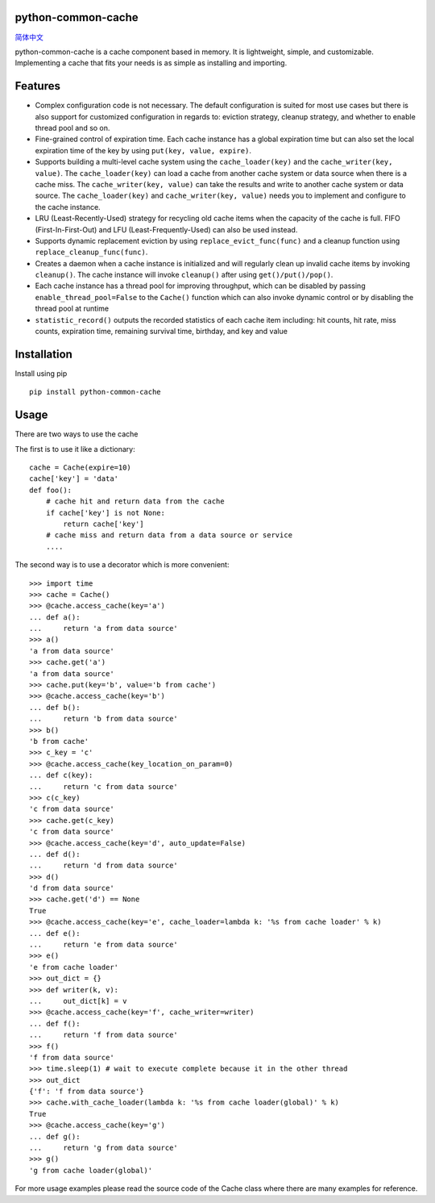 python-common-cache
-------------------

.. image:: https://img.shields.io/github/forks/SylvanasSun/python-common-cache.svg?style=social&label=Fork
    :target: https://github.com/SylvanasSun/python-common-cache
.. image:: https://img.shields.io/github/stars/SylvanasSun/python-common-cache.svg?style=social&label=Stars
    :target: https://github.com/SylvanasSun/python-common-cache
.. image:: https://img.shields.io/github/watchers/SylvanasSun/python-common-cache.svg?style=social&label=Watch
    :target: https://github.com/SylvanasSun/python-common-cache
.. image:: https://img.shields.io/github/followers/SylvanasSun.svg?style=social&label=Follow
    :target: https://github.com/SylvanasSun/python-common-cache

\

.. image:: https://badges.frapsoft.com/os/mit/mit.svg?v=103)](https://opensource.org/licenses/mit-license.php
    :target: LICENSE
.. image:: https://travis-ci.org/SylvanasSun/python-common-cache.svg?branch=master
    :target: https://travis-ci.org/SylvanasSun/python-common-cache
.. image:: https://img.shields.io/pypi/pyversions/python-common-cache.svg
    :target: https://pypi.python.org/pypi/python-common-cache
.. image:: https://img.shields.io/pypi/v/python-common-cache.svg
    :target: https://pypi.python.org/pypi/python-common-cache
.. image:: https://img.shields.io/badge/version-0.1-brightgreen.svg
    :target: https://pypi.python.org/pypi/python-common-cache
.. image:: https://img.shields.io/github/release/SylvanasSun/python-common-cache.svg
    :target: https://github.com/SylvanasSun/python-common-cache
.. image:: https://img.shields.io/github/tag/SylvanasSun/python-common-cache.svg
    :target: https://github.com/SylvanasSun/python-common-cache
.. image:: https://img.shields.io/github/issues/SylvanasSun/python-common-cache.svg
    :target: https://github.com/SylvanasSun/python-common-cache

\

简体中文_

.. _简体中文: README_CH.rst


python-common-cache is a cache component based in memory. It is lightweight, simple, and customizable. Implementing a cache that fits your needs is as simple as installing and importing.


Features
--------

- Complex configuration code is not necessary. The default configuration is suited for most use cases but there is also support for customized configuration in regards to: eviction strategy, cleanup strategy, and whether to enable thread pool and so on.

- Fine-grained control of expiration time. Each cache instance has a global expiration time but can also set the local expiration time of the key by using ``put(key, value, expire)``.

- Supports building a multi-level cache system using the ``cache_loader(key)`` and the ``cache_writer(key, value)``. The ``cache_loader(key)`` can load a cache from another cache system or data source when there is a cache miss. The ``cache_writer(key, value)`` can take the results and write to another cache system or data source. The ``cache_loader(key)`` and ``cache_writer(key, value)``  needs you to implement and configure to the cache instance.

- LRU (Least-Recently-Used) strategy for recycling old cache items when the capacity of the cache is full. FIFO (First-In-First-Out) and LFU (Least-Frequently-Used) can also be used instead.

- Supports dynamic replacement eviction by using ``replace_evict_func(func)`` and a cleanup function using ``replace_cleanup_func(func)``.

- Creates a daemon when a cache instance is initialized and will regularly clean up invalid cache items by invoking ``cleanup()``. The cache instance will invoke ``cleanup()`` after using ``get()/put()/pop()``.

- Each cache instance has a thread pool for improving throughput, which can be disabled by passing ``enable_thread_pool=False`` to the ``Cache()`` function which can also invoke dynamic control or by disabling the thread pool at runtime

- ``statistic_record()`` outputs the recorded statistics of each cache item including: hit counts, hit rate, miss counts, expiration time, remaining survival time, birthday, and key and value

Installation
-----

Install using pip

::

    pip install python-common-cache
    
Usage
-----

There are two ways to use the cache

The first is to use it like a dictionary:

::

    cache = Cache(expire=10)
    cache['key'] = 'data'
    def foo():
        # cache hit and return data from the cache
        if cache['key'] is not None:
            return cache['key']
        # cache miss and return data from a data source or service
        ....

The second way is to use a decorator which is more convenient:

::

    >>> import time
    >>> cache = Cache()
    >>> @cache.access_cache(key='a')
    ... def a():
    ...     return 'a from data source'
    >>> a()
    'a from data source'
    >>> cache.get('a')
    'a from data source'
    >>> cache.put(key='b', value='b from cache')
    >>> @cache.access_cache(key='b')
    ... def b():
    ...     return 'b from data source'
    >>> b()
    'b from cache'
    >>> c_key = 'c'
    >>> @cache.access_cache(key_location_on_param=0)
    ... def c(key):
    ...     return 'c from data source'
    >>> c(c_key)
    'c from data source'
    >>> cache.get(c_key)
    'c from data source'
    >>> @cache.access_cache(key='d', auto_update=False)
    ... def d():
    ...     return 'd from data source'
    >>> d()
    'd from data source'
    >>> cache.get('d') == None
    True
    >>> @cache.access_cache(key='e', cache_loader=lambda k: '%s from cache loader' % k)
    ... def e():
    ...     return 'e from data source'
    >>> e()
    'e from cache loader'
    >>> out_dict = {}
    >>> def writer(k, v):
    ...     out_dict[k] = v
    >>> @cache.access_cache(key='f', cache_writer=writer)
    ... def f():
    ...     return 'f from data source'
    >>> f()
    'f from data source'
    >>> time.sleep(1) # wait to execute complete because it in the other thread
    >>> out_dict
    {'f': 'f from data source'}
    >>> cache.with_cache_loader(lambda k: '%s from cache loader(global)' % k)
    True
    >>> @cache.access_cache(key='g')
    ... def g():
    ...     return 'g from data source'
    >>> g()
    'g from cache loader(global)'

For more usage examples please read the source code of the Cache class where there are many examples for reference.
